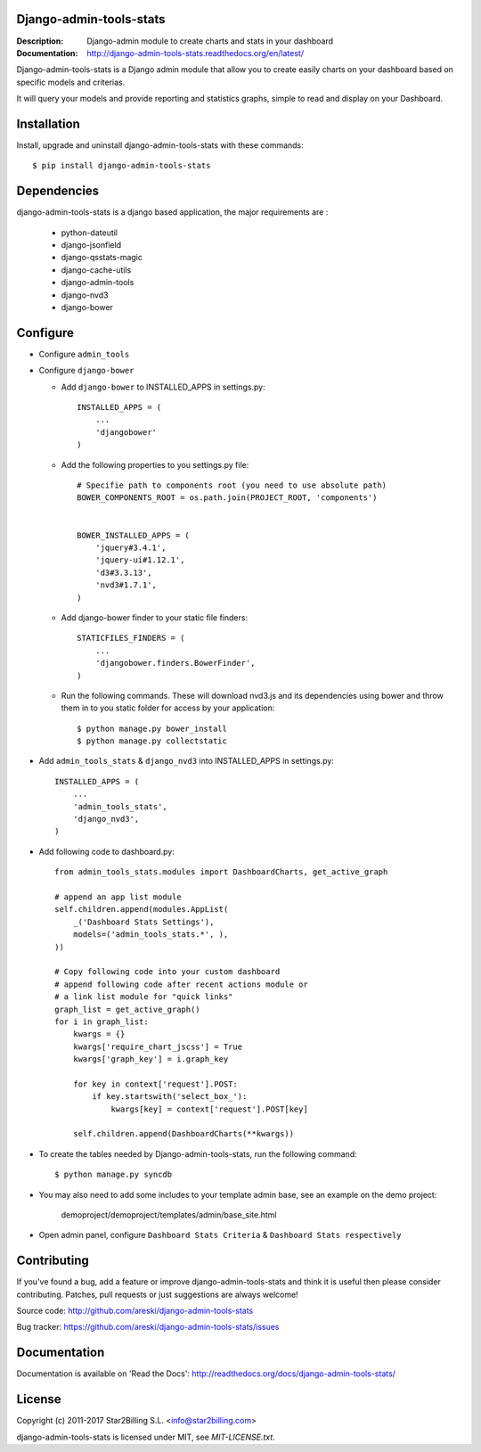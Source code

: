 Django-admin-tools-stats
------------------------

:Description: Django-admin module to create charts and stats in your dashboard
:Documentation: http://django-admin-tools-stats.readthedocs.org/en/latest/

.. image:: https://travis-ci.org/areski/django-admin-tools-stats.svg?branch=master
    :target: https://travis-ci.org/areski/django-admin-tools-stats

.. image:: https://img.shields.io/pypi/v/django-admin-tools-stats.svg
  :target: https://pypi.python.org/pypi/django-admin-tools-stats/
  :alt: Latest Version

.. image:: https://img.shields.io/pypi/dm/django-admin-tools-stats.svg
  :target: https://pypi.python.org/pypi/django-admin-tools-stats/
  :alt: Downloads

.. image:: https://img.shields.io/pypi/pyversions/django-admin-tools-stats.svg
  :target: https://pypi.python.org/pypi/django-admin-tools-stats/
  :alt: Supported Python versions

.. image:: https://img.shields.io/pypi/l/django-admin-tools-stats.svg
  :target: https://pypi.python.org/pypi/django-admin-tools-stats/
  :alt: License


Django-admin-tools-stats is a Django admin module that allow you to create easily charts on your dashboard based on specific models and criterias.

It will query your models and provide reporting and statistics graphs, simple to read and display on your Dashboard.

.. image:: https://github.com/areski/django-admin-tools-stats/raw/master/docs/source/_static/admin_dashboard.png


Installation
------------

Install, upgrade and uninstall django-admin-tools-stats with these commands::

    $ pip install django-admin-tools-stats


Dependencies
------------

django-admin-tools-stats is a django based application, the major requirements are :

    - python-dateutil
    - django-jsonfield
    - django-qsstats-magic
    - django-cache-utils
    - django-admin-tools
    - django-nvd3
    - django-bower


Configure
---------

- Configure ``admin_tools``
- Configure ``django-bower``

  - Add ``django-bower`` to INSTALLED_APPS in settings.py::

        INSTALLED_APPS = (
            ...
            'djangobower'
        )

  - Add the following properties to you settings.py file::

        # Specifie path to components root (you need to use absolute path)
        BOWER_COMPONENTS_ROOT = os.path.join(PROJECT_ROOT, 'components')


        BOWER_INSTALLED_APPS = (
            'jquery#3.4.1',
            'jquery-ui#1.12.1',
            'd3#3.3.13',
            'nvd3#1.7.1',
        )

  - Add django-bower finder to your static file finders::

        STATICFILES_FINDERS = (
            ...
            'djangobower.finders.BowerFinder',
        )

  - Run the following commands. These will download nvd3.js and its dependencies using bower and throw them in to you static folder for access by your application::

        $ python manage.py bower_install
        $ python manage.py collectstatic

- Add ``admin_tools_stats`` & ``django_nvd3`` into INSTALLED_APPS in settings.py::

    INSTALLED_APPS = (
        ...
        'admin_tools_stats',
        'django_nvd3',
    )

- Add following code to dashboard.py::

    from admin_tools_stats.modules import DashboardCharts, get_active_graph

    # append an app list module
    self.children.append(modules.AppList(
        _('Dashboard Stats Settings'),
        models=('admin_tools_stats.*', ),
    ))

    # Copy following code into your custom dashboard
    # append following code after recent actions module or
    # a link list module for "quick links"
    graph_list = get_active_graph()
    for i in graph_list:
        kwargs = {}
        kwargs['require_chart_jscss'] = True
        kwargs['graph_key'] = i.graph_key

        for key in context['request'].POST:
            if key.startswith('select_box_'):
                kwargs[key] = context['request'].POST[key]

        self.children.append(DashboardCharts(**kwargs))

- To create the tables needed by Django-admin-tools-stats, run the following command::

    $ python manage.py syncdb

- You may also need to add some includes to your template admin base, see an example on the demo project:

    demoproject/demoproject/templates/admin/base_site.html

- Open admin panel, configure ``Dashboard Stats Criteria`` & ``Dashboard Stats respectively``


Contributing
------------

If you've found a bug, add a feature or improve django-admin-tools-stats and
think it is useful then please consider contributing.
Patches, pull requests or just suggestions are always welcome!

Source code: http://github.com/areski/django-admin-tools-stats

Bug tracker: https://github.com/areski/django-admin-tools-stats/issues


Documentation
-------------

Documentation is available on 'Read the Docs':
http://readthedocs.org/docs/django-admin-tools-stats/


License
-------

Copyright (c) 2011-2017 Star2Billing S.L. <info@star2billing.com>

django-admin-tools-stats is licensed under MIT, see `MIT-LICENSE.txt`.
